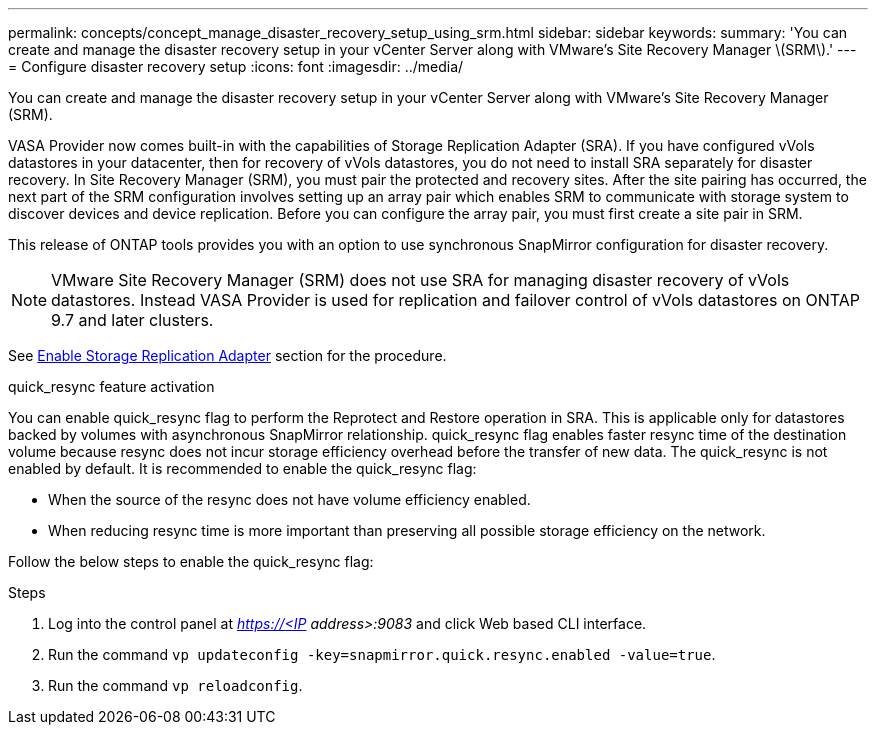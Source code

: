 ---
permalink: concepts/concept_manage_disaster_recovery_setup_using_srm.html
sidebar: sidebar
keywords:
summary: 'You can create and manage the disaster recovery setup in your vCenter Server along with VMware’s Site Recovery Manager \(SRM\).'
---
= Configure disaster recovery setup
:icons: font
:imagesdir: ../media/

[.lead]
You can create and manage the disaster recovery setup in your vCenter Server along with VMware's Site Recovery Manager (SRM).

VASA Provider now comes built-in with the capabilities of Storage Replication Adapter (SRA). If you have configured vVols datastores in your datacenter, then for recovery of vVols datastores, you do not need to install SRA separately for disaster recovery. In Site Recovery Manager (SRM), you must pair the protected and recovery sites. After the site pairing has occurred, the next part of the SRM configuration involves setting up an array pair which enables SRM to communicate with storage system to discover devices and device replication. Before you can configure the array pair, you must first create a site pair in SRM.

This release of ONTAP tools provides you with an option to use synchronous SnapMirror configuration for disaster recovery.

NOTE: VMware Site Recovery Manager (SRM) does not use SRA for managing disaster recovery of vVols datastores. Instead VASA Provider is used for replication and failover control of vVols datastores on ONTAP 9.7 and later clusters.

See link:../protect/task_enable_storage_replication_adapter.html[Enable Storage Replication Adapter] section for the procedure. 

.quick_resync feature activation

You can enable quick_resync flag to perform the Reprotect and Restore operation in SRA. This is applicable only for datastores backed by volumes with asynchronous SnapMirror relationship. quick_resync flag enables faster resync time of the destination volume because resync does not incur storage efficiency overhead
before the transfer of new data.
The quick_resync is not enabled by default. It is recommended to enable the quick_resync flag:

* When the source of the resync does not have volume efficiency enabled.
* When reducing resync time is more important than preserving all possible storage efficiency on the network.

Follow the below steps to enable the quick_resync flag:

.Steps

. Log into the control panel at _https://<IP address>:9083_ and click Web based CLI interface.
. Run the command `vp updateconfig -key=snapmirror.quick.resync.enabled -value=true`.
. Run the command `vp reloadconfig`.
